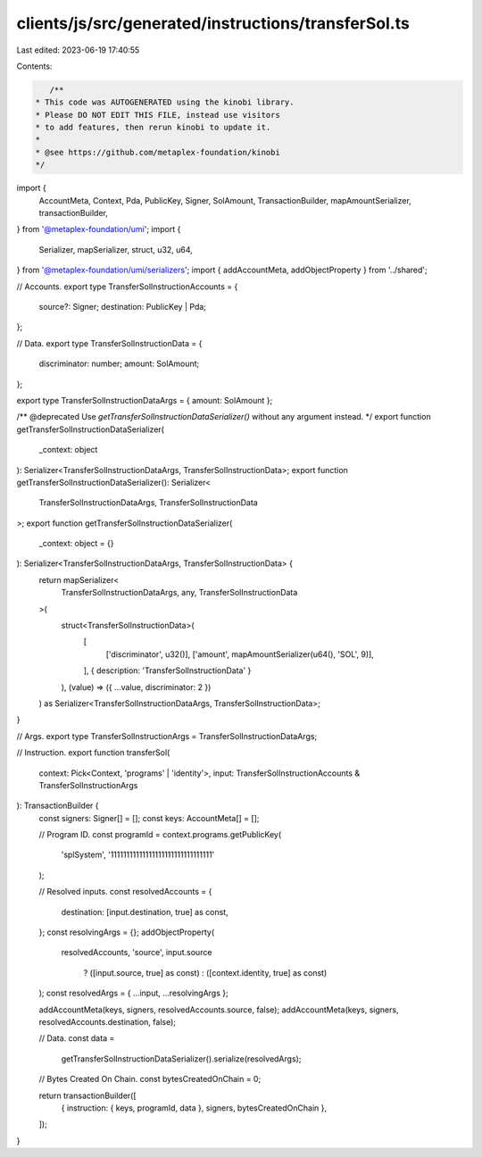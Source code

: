 clients/js/src/generated/instructions/transferSol.ts
====================================================

Last edited: 2023-06-19 17:40:55

Contents:

.. code-block:: ts

    /**
 * This code was AUTOGENERATED using the kinobi library.
 * Please DO NOT EDIT THIS FILE, instead use visitors
 * to add features, then rerun kinobi to update it.
 *
 * @see https://github.com/metaplex-foundation/kinobi
 */

import {
  AccountMeta,
  Context,
  Pda,
  PublicKey,
  Signer,
  SolAmount,
  TransactionBuilder,
  mapAmountSerializer,
  transactionBuilder,
} from '@metaplex-foundation/umi';
import {
  Serializer,
  mapSerializer,
  struct,
  u32,
  u64,
} from '@metaplex-foundation/umi/serializers';
import { addAccountMeta, addObjectProperty } from '../shared';

// Accounts.
export type TransferSolInstructionAccounts = {
  source?: Signer;
  destination: PublicKey | Pda;
};

// Data.
export type TransferSolInstructionData = {
  discriminator: number;
  amount: SolAmount;
};

export type TransferSolInstructionDataArgs = { amount: SolAmount };

/** @deprecated Use `getTransferSolInstructionDataSerializer()` without any argument instead. */
export function getTransferSolInstructionDataSerializer(
  _context: object
): Serializer<TransferSolInstructionDataArgs, TransferSolInstructionData>;
export function getTransferSolInstructionDataSerializer(): Serializer<
  TransferSolInstructionDataArgs,
  TransferSolInstructionData
>;
export function getTransferSolInstructionDataSerializer(
  _context: object = {}
): Serializer<TransferSolInstructionDataArgs, TransferSolInstructionData> {
  return mapSerializer<
    TransferSolInstructionDataArgs,
    any,
    TransferSolInstructionData
  >(
    struct<TransferSolInstructionData>(
      [
        ['discriminator', u32()],
        ['amount', mapAmountSerializer(u64(), 'SOL', 9)],
      ],
      { description: 'TransferSolInstructionData' }
    ),
    (value) => ({ ...value, discriminator: 2 })
  ) as Serializer<TransferSolInstructionDataArgs, TransferSolInstructionData>;
}

// Args.
export type TransferSolInstructionArgs = TransferSolInstructionDataArgs;

// Instruction.
export function transferSol(
  context: Pick<Context, 'programs' | 'identity'>,
  input: TransferSolInstructionAccounts & TransferSolInstructionArgs
): TransactionBuilder {
  const signers: Signer[] = [];
  const keys: AccountMeta[] = [];

  // Program ID.
  const programId = context.programs.getPublicKey(
    'splSystem',
    '11111111111111111111111111111111'
  );

  // Resolved inputs.
  const resolvedAccounts = {
    destination: [input.destination, true] as const,
  };
  const resolvingArgs = {};
  addObjectProperty(
    resolvedAccounts,
    'source',
    input.source
      ? ([input.source, true] as const)
      : ([context.identity, true] as const)
  );
  const resolvedArgs = { ...input, ...resolvingArgs };

  addAccountMeta(keys, signers, resolvedAccounts.source, false);
  addAccountMeta(keys, signers, resolvedAccounts.destination, false);

  // Data.
  const data =
    getTransferSolInstructionDataSerializer().serialize(resolvedArgs);

  // Bytes Created On Chain.
  const bytesCreatedOnChain = 0;

  return transactionBuilder([
    { instruction: { keys, programId, data }, signers, bytesCreatedOnChain },
  ]);
}


